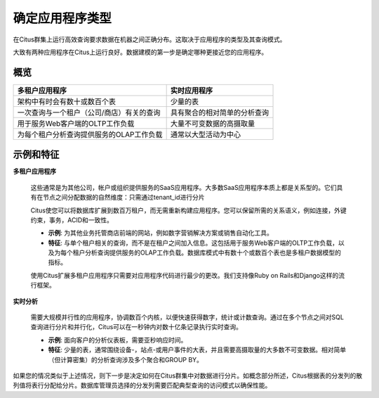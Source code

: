 .. _app_type:

确定应用程序类型
=======================

在Citus群集上运行高效查询要求数据在机器之间正确分布。这取决于应用程序的类型及其查询模式。

大致有两种应用程序在Citus上运行良好。数据建模的第一步是确定哪种更接近您的应用程序。

概览
----

+----------------------------------------------------------+-------------------------------------------------------+
| 多租户应用程序                                           | 实时应用程序                                          |
+==========================================================+=======================================================+
| 架构中有时会有数十或数百个表                             | 少量的表                                              |
+----------------------------------------------------------+-------------------------------------------------------+
| 一次查询与一个租户（公司/商店）有关的查询                | 具有聚合的相对简单的分析查询                          |
+----------------------------------------------------------+-------------------------------------------------------+
| 用于服务Web客户端的OLTP工作负载                          | 大量不可变数据的高摄取量                              |
+----------------------------------------------------------+-------------------------------------------------------+
| 为每个租户分析查询提供服务的OLAP工作负载                 | 通常以大型活动为中心                                  |
+----------------------------------------------------------+-------------------------------------------------------+

示例和特征
---------------

**多租户应用程序**

  这些通常是为其他公司，帐户或组织提供服务的SaaS应用程序。大多数SaaS应用程序本质上都是关系型的。它们具有在节点之间分配数据的自然维度：只需通过tenant_id进行分片

  Citus使您可以将数据库扩展到数百万租户，而无需重新构建应用程序。您可以保留所需的关系语义，例如连接，外键约束，事务，ACID和一致性。

  * **示例**: 为其他业务托管商店前端的网站，例如数字营销解决方案或销售自动化工具。
  * **特征**: 与单个租户相关的查询，而不是在租户之间加入信息。这包括用于服务Web客户端的OLTP工作负载，以及为每个租户分析查询提供服务的OLAP工作负载。数据库模式中有数十个或数百个表也是多租户数据模型的指标。

  使用Citus扩展多租户应用程序只需要对应用程序代码进行最少的更改。我们支持像Ruby on Rails和Django这样的流行框架。

**实时分析**

  需要大规模并行性的应用程序，协调数百个内核，以便快速获得数字，统计或计数查询。通过在多个节点之间对SQL查询进行分片和并行化，Citus可以在一秒钟内对数十亿条记录执行实时查询。

  * **示例**: 面向客户的分析仪表板，需要亚秒响应时间。
  * **特征**: 少量的表，通常围绕设备-，站点-或用户事件的大表，并且需要高摄取量的大多数不可变数据。相对简单（但计算密集）的分析查询涉及多个聚合和GROUP BY。

如果您的情况类似于上述情况，则下一步是决定如何在Citus群集中对数据进行分片。如概念部分所述，Citus根据表的分发列的散列值将表行分配给分片。数据库管理员选择的分发列需要匹配典型查询的访问模式以确保性能。
